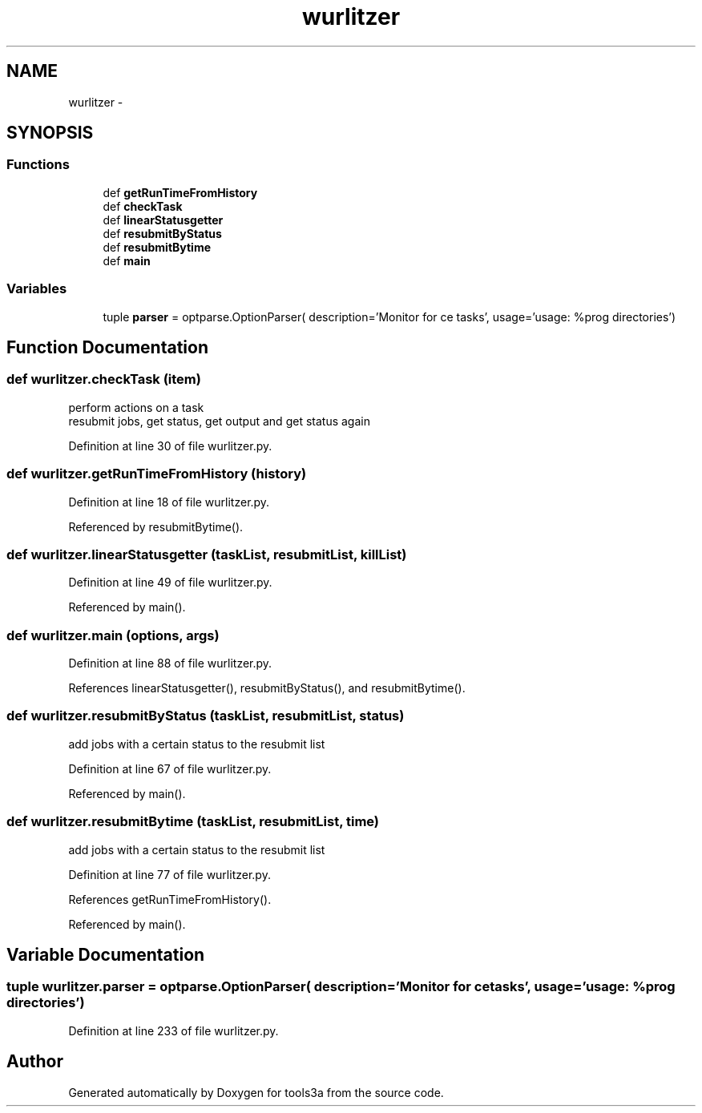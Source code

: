 .TH "wurlitzer" 3 "Wed Sep 30 2015" "tools3a" \" -*- nroff -*-
.ad l
.nh
.SH NAME
wurlitzer \- 
.SH SYNOPSIS
.br
.PP
.SS "Functions"

.in +1c
.ti -1c
.RI "def \fBgetRunTimeFromHistory\fP"
.br
.ti -1c
.RI "def \fBcheckTask\fP"
.br
.ti -1c
.RI "def \fBlinearStatusgetter\fP"
.br
.ti -1c
.RI "def \fBresubmitByStatus\fP"
.br
.ti -1c
.RI "def \fBresubmitBytime\fP"
.br
.ti -1c
.RI "def \fBmain\fP"
.br
.in -1c
.SS "Variables"

.in +1c
.ti -1c
.RI "tuple \fBparser\fP = optparse\&.OptionParser( description='Monitor for ce tasks', usage='usage: %prog directories')"
.br
.in -1c
.SH "Function Documentation"
.PP 
.SS "def wurlitzer\&.checkTask (item)"

.PP
.nf
perform actions on a task
resubmit jobs, get status, get output and get status again

.fi
.PP
 
.PP
Definition at line 30 of file wurlitzer\&.py\&.
.SS "def wurlitzer\&.getRunTimeFromHistory (history)"

.PP
Definition at line 18 of file wurlitzer\&.py\&.
.PP
Referenced by resubmitBytime()\&.
.SS "def wurlitzer\&.linearStatusgetter (taskList, resubmitList, killList)"

.PP
Definition at line 49 of file wurlitzer\&.py\&.
.PP
Referenced by main()\&.
.SS "def wurlitzer\&.main (options, args)"

.PP
Definition at line 88 of file wurlitzer\&.py\&.
.PP
References linearStatusgetter(), resubmitByStatus(), and resubmitBytime()\&.
.SS "def wurlitzer\&.resubmitByStatus (taskList, resubmitList, status)"

.PP
.nf
add jobs with a certain status to the resubmit list

.fi
.PP
 
.PP
Definition at line 67 of file wurlitzer\&.py\&.
.PP
Referenced by main()\&.
.SS "def wurlitzer\&.resubmitBytime (taskList, resubmitList, time)"

.PP
.nf
add jobs with a certain status to the resubmit list

.fi
.PP
 
.PP
Definition at line 77 of file wurlitzer\&.py\&.
.PP
References getRunTimeFromHistory()\&.
.PP
Referenced by main()\&.
.SH "Variable Documentation"
.PP 
.SS "tuple wurlitzer\&.parser = optparse\&.OptionParser( description='Monitor for ce tasks', usage='usage: %prog directories')"

.PP
Definition at line 233 of file wurlitzer\&.py\&.
.SH "Author"
.PP 
Generated automatically by Doxygen for tools3a from the source code\&.
